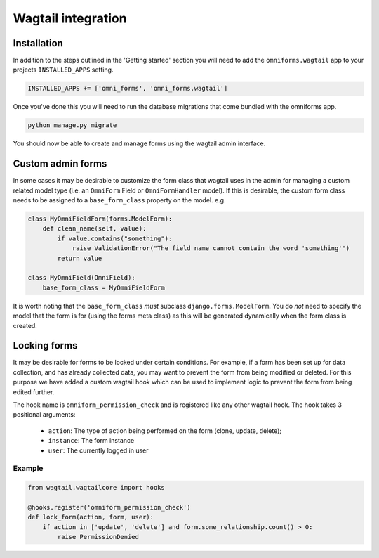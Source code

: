 Wagtail integration
===================

Installation
------------

In addition to the steps outlined in the 'Getting started' section you will need to add the ``omniforms.wagtail`` app to your projects ``INSTALLED_APPS`` setting.

.. code-block:: python

    INSTALLED_APPS += ['omni_forms', 'omni_forms.wagtail']

Once you've done this you will need to run the database migrations that come bundled with the omniforms app.

.. code-block:: python

    python manage.py migrate

You should now be able to create and manage forms using the wagtail admin interface.

Custom admin forms
------------------

In some cases it may be desirable to customize the form class that wagtail uses in the admin for managing a custom related model type (i.e. an ``OmniForm`` Field or ``OmniFormHandler`` model). If this is desirable, the custom form class needs to be assigned to a ``base_form_class`` property on the model. e.g.

.. code-block:: python

    class MyOmniFieldForm(forms.ModelForm):
        def clean_name(self, value):
            if value.contains("something"):
                raise ValidationError("The field name cannot contain the word 'something'")
            return value

    class MyOmniField(OmniField):
        base_form_class = MyOmniFieldForm

It is worth noting that the ``base_form_class`` *must* subclass ``django.forms.ModelForm``.  You do *not* need to specify the model that the form is for (using the forms meta class) as this will be generated dynamically when the form class is created.

Locking forms
-------------

It may be desirable for forms to be locked under certain conditions. For example, if a form has been set up for data collection, and has already collected data, you may want to prevent the form from being modified or deleted. For this purpose we have added a custom wagtail hook which can be used to implement logic to prevent the form from being edited further.

The hook name is ``omniform_permission_check`` and is registered like any other wagtail hook. The hook takes 3 positional arguments:

 - ``action``: The type of action being performed on the form (clone, update, delete);
 - ``instance``: The form instance
 - ``user``: The currently logged in user

Example
~~~~~~~

.. code-block:: python

    from wagtail.wagtailcore import hooks

    @hooks.register('omniform_permission_check')
    def lock_form(action, form, user):
        if action in ['update', 'delete'] and form.some_relationship.count() > 0:
            raise PermissionDenied

